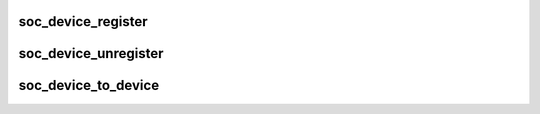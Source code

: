 .. -*- coding: utf-8; mode: rst -*-
.. src-file: include/linux/sys_soc.h

.. _`soc_device_register`:

soc_device_register
===================

.. c:function:: struct soc_device *soc_device_register(struct soc_device_attribute *soc_plat_dev_attr)

    register SoC as a device

    :param struct soc_device_attribute \*soc_plat_dev_attr:
        Attributes passed from platform to be attributed to a SoC

.. _`soc_device_unregister`:

soc_device_unregister
=====================

.. c:function:: void soc_device_unregister(struct soc_device *soc_dev)

    unregister SoC device

    :param struct soc_device \*soc_dev:
        *undescribed*

.. _`soc_device_to_device`:

soc_device_to_device
====================

.. c:function:: struct device *soc_device_to_device(struct soc_device *soc)

    helper function to fetch struct device

    :param struct soc_device \*soc:
        Previously registered SoC device container

.. This file was automatic generated / don't edit.

